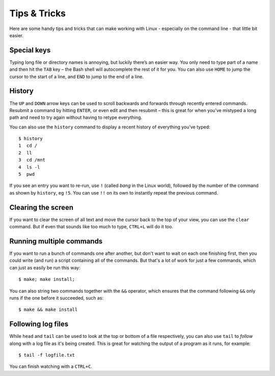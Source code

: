 Tips & Tricks
=============

Here are some handy tips and tricks that can make working with Linux - especially on the command line - that little bit easier.

Special keys
------------

Typing long file or directory names is annoying, but luckily there’s an easier way. You only need to type part of a name and then hit the ``TAB`` key – the Bash shell will autocomplete the rest of it for you. You can also use ``HOME`` to jump the cursor to the start of a line, and ``END`` to jump to the end of a line.

History
-------
The ``UP`` and ``DOWN`` arrow keys can be used to scroll backwards and forwards through recently entered commands. Resubmit a command by hitting ``ENTER``, or even edit and then resubmit – this is great for when you’ve mistyped a long path and need to try again without having to retype everything.

You can also use the ``history`` command to display a recent history of everything you’ve typed::

  $ history
  1  cd /
  2  ll
  3  cd /mnt
  4  ls -l
  5  pwd
 
If you see an entry you want to re-run, use ``!`` (called *bang* in the Linux world), followed by the number of the command as shown by ``history``, eg ``!5``.  You can use ``!!`` on its own to instantly repeat the previous command.

Clearing the screen
-------------------

If you want to clear the screen of all text and move the cursor back to the top of your view, you can use the ``clear`` command. But if even that sounds like too much to type, ``CTRL+L`` will do it too.

Running multiple commands
-------------------------

If you want to run a bunch of commands one after another, but don't want to wait on each one finishing first, then you could write (and run) a script containing all of the commands. But that's a lot of work for just a few commands, which can just as easily be run this way::

  $ make; make install;

You can also string two commands together with the ``&&`` operator, which ensures that the command following ``&&`` only runs if the one before it succeeded, such as::

  $ make && make install

Following log files
-------------------

While ``head`` and ``tail`` can be used to look at the top or bottom of a file respectively, you can also use ``tail`` to *follow* along with a log file as it's being created. This is great for watching the output of a program as it runs, for example::

  $ tail -f logfile.txt

You can finish watching with a ``CTRL+C``.